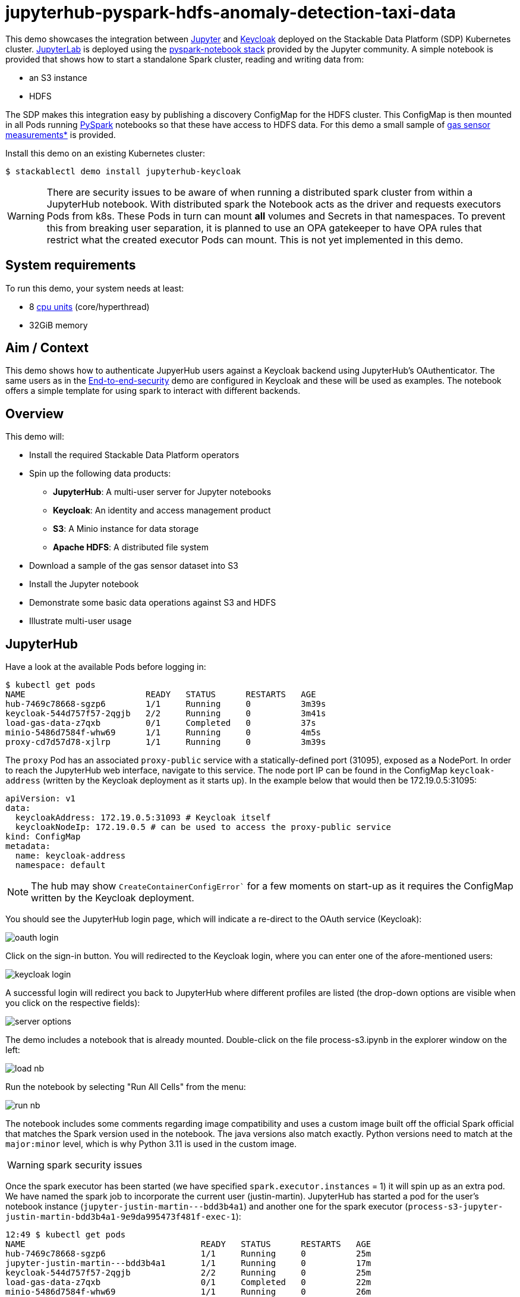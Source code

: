 = jupyterhub-pyspark-hdfs-anomaly-detection-taxi-data

:k8s-cpu: https://kubernetes.io/docs/tasks/debug/debug-cluster/resource-metrics-pipeline/#cpu
:spark-pkg: https://spark.apache.org/docs/latest/api/python/user_guide/python_packaging.html
:pyspark: https://spark.apache.org/docs/latest/api/python/getting_started/index.html
:jupyterhub-k8s: https://github.com/jupyterhub/zero-to-jupyterhub-k8s
:jupyterlab: https://jupyterlab.readthedocs.io/en/stable/
:jupyter: https://jupyter.org
:keycloak: https://www.keycloak.org/
:gas-sensor: https://archive.ics.uci.edu/dataset/487/gas+sensor+array+temperature+modulation
:jhub-foundation: https://github.com/jupyter/docker-stacks/blob/main/images/docker-stacks-foundation/Dockerfile#L6
:spark-infra: https://github.com/apache/spark/blob/v3.5.2/dev/infra/Dockerfile

This demo showcases the integration between {jupyter}[Jupyter] and {keycloak}[Keycloak] deployed on the Stackable Data Platform (SDP) Kubernetes cluster.
{jupyterlab}[JupyterLab] is deployed using the {jupyterhub-k8s}[pyspark-notebook stack] provided by the Jupyter community.
A simple notebook is provided that shows how to start a standalone Spark cluster, reading and writing data from:

- an S3 instance
- HDFS

The SDP makes this integration easy by publishing a discovery ConfigMap for the HDFS cluster.
This ConfigMap is then mounted in all Pods running {pyspark}[PySpark] notebooks so that these have access to HDFS data.
For this demo a small sample of {gas-sensor}[gas sensor measurements*] is provided.

Install this demo on an existing Kubernetes cluster:

[source,console]
----
$ stackablectl demo install jupyterhub-keycloak
----

WARNING: There are security issues to be aware of when running a distributed spark cluster from within a JupyterHub notebook.
With distributed spark the Notebook acts as the driver and requests executors Pods from k8s.
These Pods in turn can mount *all* volumes and Secrets in that namespaces.
To prevent this from breaking user separation, it is planned to use an OPA gatekeeper to have OPA rules that restrict what the created executor Pods can mount. This is not yet implemented in this demo.

[#system-requirements]
== System requirements

To run this demo, your system needs at least:

* 8 {k8s-cpu}[cpu units] (core/hyperthread)
* 32GiB memory

== Aim / Context

This demo shows how to authenticate JupyerHub users against a Keycloak backend using JupyterHub's OAuthenticator.
The same users as in the xref:end-to-end-security.adoc[End-to-end-security] demo are configured in Keycloak and these will be used as examples.
The notebook offers a simple template for using spark to interact with different backends.

== Overview

This demo will:

* Install the required Stackable Data Platform operators
* Spin up the following data products:
** *JupyterHub*: A multi-user server for Jupyter notebooks
** *Keycloak*: An identity and access management product
** *S3*: A Minio instance for data storage
** *Apache HDFS*: A distributed file system
* Download a sample of the gas sensor dataset into S3
* Install the Jupyter notebook
* Demonstrate some basic data operations against S3 and HDFS
* Illustrate multi-user usage

== JupyterHub

Have a look at the available Pods before logging in:

[source,console]
----
$ kubectl get pods
NAME                        READY   STATUS      RESTARTS   AGE
hub-7469c78668-sgzp6        1/1     Running     0          3m39s
keycloak-544d757f57-2qgjb   2/2     Running     0          3m41s
load-gas-data-z7qxb         0/1     Completed   0          37s
minio-5486d7584f-whw69      1/1     Running     0          4m5s
proxy-cd7d57d78-xjlrp       1/1     Running     0          3m39s
----

The `proxy` Pod has an associated `proxy-public` service with a statically-defined port (31095), exposed as a NodePort.
In order to reach the JupyterHub web interface, navigate to this service.
The node port IP can be found in the ConfigMap `keycloak-address` (written by the Keycloak deployment as it starts up).
In the example below that would then be 172.19.0.5:31095:

[source,yaml]
----
apiVersion: v1
data:
  keycloakAddress: 172.19.0.5:31093 # Keycloak itself
  keycloakNodeIp: 172.19.0.5 # can be used to access the proxy-public service
kind: ConfigMap
metadata:
  name: keycloak-address
  namespace: default
----

NOTE: The hub may show `CreateContainerConfigError`` for a few moments on start-up as it requires the ConfigMap written by the Keycloak deployment.

You should see the JupyterHub login page, which will indicate a re-direct to the OAuth service (Keycloak):

image::jupyterhub-keycloak/oauth-login.png[]

Click on the sign-in button.
You will redirected to the Keycloak login, where you can enter one of the afore-mentioned users:

image::jupyterhub-keycloak/keycloak-login.png[]

A successful login will redirect you back to JupyterHub where different profiles are listed (the drop-down options are visible when you click on the respective fields):

image::jupyterhub-keycloak/server-options.png[]

The demo includes a notebook that is already mounted.
Double-click on the file process-s3.ipynb in the explorer window on the left:

image::jupyterhub-keycloak/load-nb.png[]

Run the notebook by selecting "Run All Cells" from the menu:

image::jupyterhub-keycloak/run-nb.png[]

The notebook includes some comments regarding image compatibility and uses a custom image built off the official Spark official that matches the Spark version used in the notebook.
The java versions also match exactly.
Python versions need to match at the `major:minor` level, which is why Python 3.11 is used in the custom image.

WARNING: spark security issues

Once the spark executor has been started (we have specified `spark.executor.instances` = 1) it will spin up as an extra pod.
We have named the spark job to incorporate the current user (justin-martin).
JupyterHub has started a pod for the user's notebook instance (`jupyter-justin-martin---bdd3b4a1`) and another one for the spark executor (`process-s3-jupyter-justin-martin-bdd3b4a1-9e9da995473f481f-exec-1`):

[source,console]
----
12:49 $ kubectl get pods
NAME                                   READY   STATUS      RESTARTS   AGE
hub-7469c78668-sgzp6                   1/1     Running     0          25m
jupyter-justin-martin---bdd3b4a1       1/1     Running     0          17m
keycloak-544d757f57-2qgjb              2/2     Running     0          25m
load-gas-data-z7qxb                    0/1     Completed   0          22m
minio-5486d7584f-whw69                 1/1     Running     0          26m
process-s3-jupyter-justin-martin-...   1/1     Running     0          2m9s
proxy-cd7d57d78-xjlrp                  1/1     Running     0          25m
----

Stop the kernel in the notebook (which will shut down the spark session and thus the executor) and log out as the current user.
Log in now as `daniel.king` and then again `isla.williams` (you may need so do this in a clean browser sessions so that existing login cookies are removed).
This user has been defined as an admin user in the jupyterhub configuration:

[source,yaml]
----
  ...
  hub:
    config:
      Authenticator:
        # don't filter here: delegate to Keycloak
        allow_all: True
        admin_users:
          - isla.williams
  ...
----

You should now see user-specific pods for all three users:


[source,console]
----
16:16 $ kubectl get pods
NAME                               READY   STATUS      RESTARTS   AGE
hub-7666dfd6cf-p52sn               1/1     Running     0          7m30s
jupyter-daniel-king---181a80ce     1/1     Running     0          6m17s
jupyter-isla-williams---14730816   1/1     Running     0          4m50s
jupyter-justin-martin---bdd3b4a1   1/1     Running     0          3h47m
keycloak-544d757f57-2qgjb          2/2     Running     0          3h56m
load-gas-data-z7qxb                0/1     Completed   0          3h53m
minio-5486d7584f-whw69             1/1     Running     0          3h56m
proxy-6c86fb64f7-422d6             1/1     Running     0          7m31s
----

The admin user (`isla.williams`) will also have an extra Admin tab in the JupyterHub console where current users can be managed:

image::jupyterhub-keycloak/admin-tab.png[]

NOTE: if you attempt to re-run the notebook you will need to first remove the `_temporary folders` from the S3 buckets.
These are created by spark jobs and are not removed from the bucket when the job has completed.

*See: Burgués, Javier, Juan Manuel Jiménez-Soto, and Santiago Marco. "Estimation of the limit of detection in semiconductor gas sensors through linearized calibration models." Analytica chimica acta 1013 (2018): 13-25
Burgués, Javier, and Santiago Marco. "Multivariate estimation of the limit of detection by orthogonal partial least squares in temperature-modulated MOX sensors." Analytica chimica acta 1019 (2018): 49-64.
